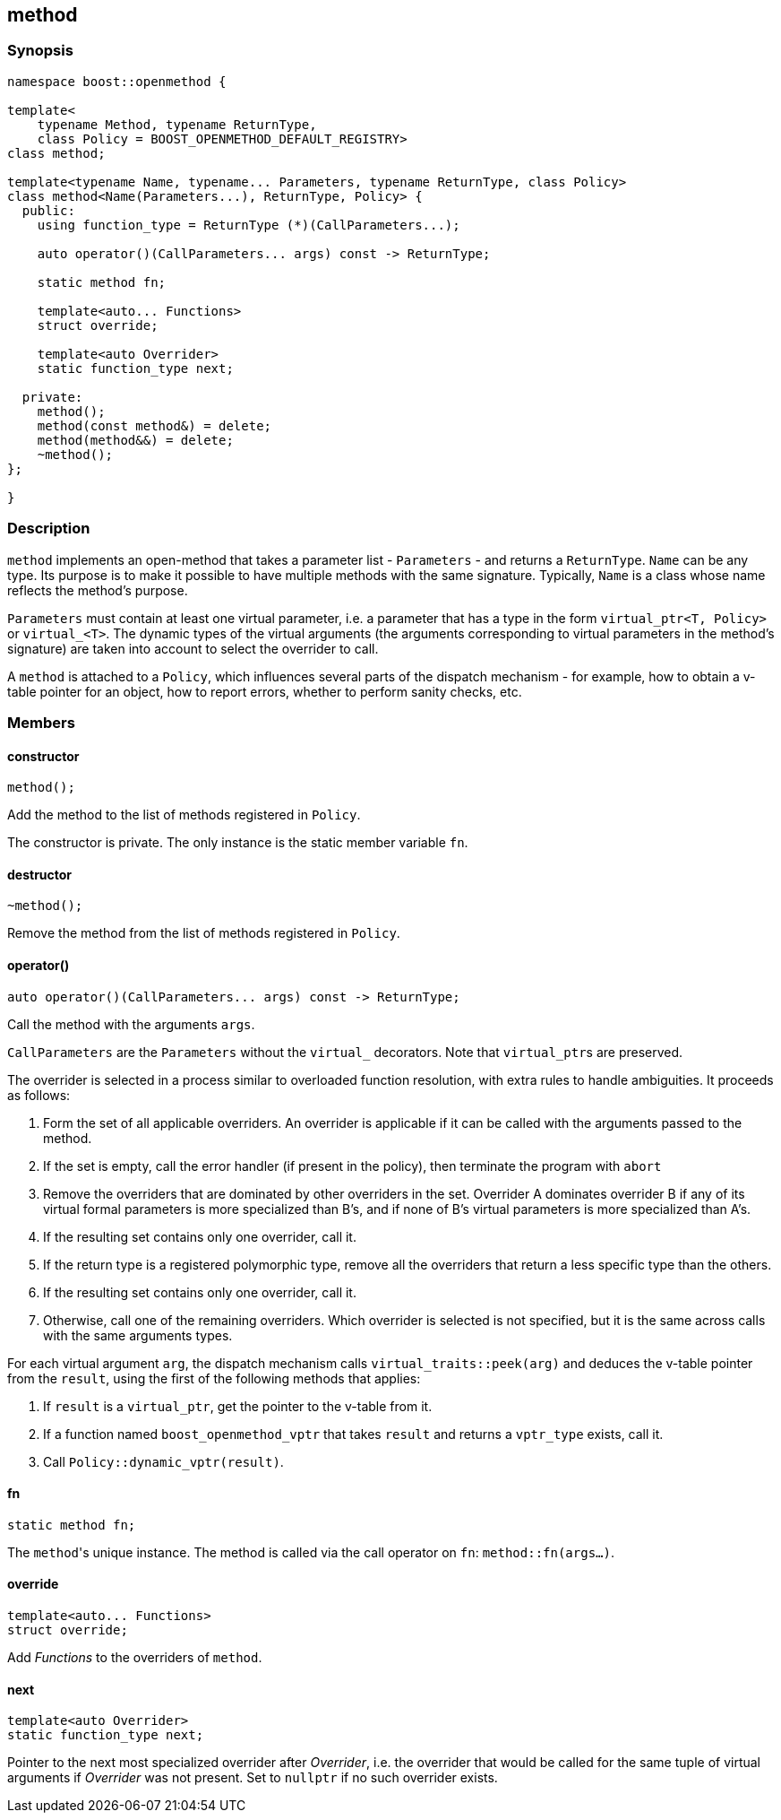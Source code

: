 

## method

### Synopsis

```c++
namespace boost::openmethod {

template<
    typename Method, typename ReturnType,
    class Policy = BOOST_OPENMETHOD_DEFAULT_REGISTRY>
class method;

template<typename Name, typename... Parameters, typename ReturnType, class Policy>
class method<Name(Parameters...), ReturnType, Policy> {
  public:
    using function_type = ReturnType (*)(CallParameters...);

    auto operator()(CallParameters... args) const -> ReturnType;

    static method fn;

    template<auto... Functions>
    struct override;

    template<auto Overrider>
    static function_type next;

  private:
    method();
    method(const method&) = delete;
    method(method&&) = delete;
    ~method();
};

}
```

### Description

`method` implements an open-method that takes a parameter list - `Parameters` -
and returns a `ReturnType`. `Name` can be any type. Its purpose is to make it
possible to have multiple methods with the same signature. Typically, `Name` is
a class whose name reflects the method's purpose.

`Parameters` must contain at least one virtual parameter, i.e. a parameter that
has a type in the form `virtual_ptr<T,{nbsp}Policy>` or `virtual_<T>`. The
dynamic types of the virtual arguments (the arguments corresponding to virtual
parameters in the method's signature) are taken into account to select the
overrider to call.

A `method` is attached to a `Policy`, which influences several parts of the
dispatch mechanism - for example, how to obtain a v-table pointer for an object,
how to report errors, whether to perform sanity checks, etc.

### Members

#### constructor

```c++
method();
```

Add the method to the list of methods registered in `Policy`.

The constructor is private. The only instance is the static member variable
`fn`.

#### destructor

```c++
~method();
```

Remove the method from the list of methods registered in `Policy`.

#### operator()

```c++
auto operator()(CallParameters... args) const -> ReturnType;
```

Call the method with the arguments `args`.

`CallParameters` are the `Parameters` without the `virtual_` decorators. Note
that `virtual_ptr`{empty}s are preserved.

The overrider is selected in a process similar to overloaded function
resolution, with extra rules to handle ambiguities. It proceeds as follows:

1. Form the set of all applicable overriders. An overrider is applicable if it
   can be called with the arguments passed to the method.

2. If the set is empty, call the error handler (if present in the policy), then
   terminate the program with `abort`

3. Remove the overriders that are dominated by other overriders in the set.
   Overrider A dominates overrider B if any of its virtual formal parameters is
   more specialized than B's, and if none of B's virtual parameters is more
   specialized than A's.

4. If the resulting set contains only one overrider, call it.

5. If the return type is a registered polymorphic type, remove all the
   overriders that return a less specific type than the others.

6. If the resulting set contains only one overrider, call it.

7. Otherwise, call one of the remaining overriders. Which overrider is selected
   is not specified, but it is the same across calls with the same arguments
   types.

For each virtual argument `arg`, the dispatch mechanism calls
`virtual_traits::peek(arg)` and deduces the v-table pointer from the `result`,
using the first of the following methods that applies:

1. If `result` is a `virtual_ptr`, get the pointer to the v-table from it.

2. If a function named `boost_openmethod_vptr` that takes `result` and returns a
   `vptr_type` exists, call it.

3. Call `Policy::dynamic_vptr(result)`.

#### fn

```c++
static method fn;
```

The `method`{empty}'s unique instance. The method is called via the call
operator on `fn`: `method::fn(args...)`.

#### override

```c++
template<auto... Functions>
struct override;
```

Add _Functions_ to the overriders of `method`.

#### next

```c++
template<auto Overrider>
static function_type next;
```

Pointer to the next most specialized overrider after _Overrider_, i.e. the
overrider that would be called for the same tuple of virtual arguments if
_Overrider_ was not present. Set to `nullptr` if no such overrider exists.

